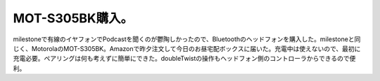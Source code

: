 ﻿MOT-S305BK購入。
##########################


milestoneで有線のイヤフォンでPodcastを聞くのが鬱陶しかったので、Bluetoothのヘッドフォンを購入した。milestoneと同じく、MotorolaのMOT-S305BK。Amazonで昨夕注文して今日のお昼宅配ボックスに届いた。充電中は使えないので、最初に充電必要。ペアリングは何も考えずに簡単にできた。doubleTwistの操作もヘッドフォン側のコントローラからできるので便利。




.. author:: mkouhei
.. categories:: gadget, 
.. tags::


